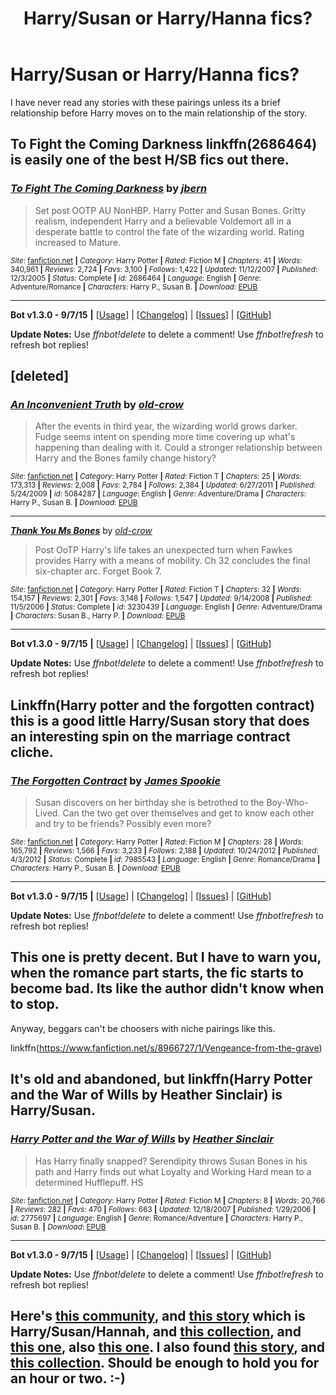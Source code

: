 #+TITLE: Harry/Susan or Harry/Hanna fics?

* Harry/Susan or Harry/Hanna fics?
:PROPERTIES:
:Author: Llian_Winter
:Score: 11
:DateUnix: 1450695816.0
:DateShort: 2015-Dec-21
:FlairText: Request
:END:
I have never read any stories with these pairings unless its a brief relationship before Harry moves on to the main relationship of the story.


** To Fight the Coming Darkness linkffn(2686464) is easily one of the best H/SB fics out there.
:PROPERTIES:
:Author: Sillyminion
:Score: 8
:DateUnix: 1450704338.0
:DateShort: 2015-Dec-21
:END:

*** [[http://www.fanfiction.net/s/2686464/1/][*/To Fight The Coming Darkness/*]] by [[https://www.fanfiction.net/u/940359/jbern][/jbern/]]

#+begin_quote
  Set post OOTP AU NonHBP. Harry Potter and Susan Bones. Gritty realism, independent Harry and a believable Voldemort all in a desperate battle to control the fate of the wizarding world. Rating increased to Mature.
#+end_quote

^{/Site/: [[http://www.fanfiction.net/][fanfiction.net]] *|* /Category/: Harry Potter *|* /Rated/: Fiction M *|* /Chapters/: 41 *|* /Words/: 340,961 *|* /Reviews/: 2,724 *|* /Favs/: 3,100 *|* /Follows/: 1,422 *|* /Updated/: 11/12/2007 *|* /Published/: 12/3/2005 *|* /Status/: Complete *|* /id/: 2686464 *|* /Language/: English *|* /Genre/: Adventure/Romance *|* /Characters/: Harry P., Susan B. *|* /Download/: [[http://www.p0ody-files.com/ff_to_ebook/mobile/makeEpub.php?id=2686464][EPUB]]}

--------------

*Bot v1.3.0 - 9/7/15* *|* [[[https://github.com/tusing/reddit-ffn-bot/wiki/Usage][Usage]]] | [[[https://github.com/tusing/reddit-ffn-bot/wiki/Changelog][Changelog]]] | [[[https://github.com/tusing/reddit-ffn-bot/issues/][Issues]]] | [[[https://github.com/tusing/reddit-ffn-bot/][GitHub]]]

*Update Notes:* Use /ffnbot!delete/ to delete a comment! Use /ffnbot!refresh/ to refresh bot replies!
:PROPERTIES:
:Author: FanfictionBot
:Score: 3
:DateUnix: 1450704370.0
:DateShort: 2015-Dec-21
:END:


** [deleted]
:PROPERTIES:
:Score: 3
:DateUnix: 1450729197.0
:DateShort: 2015-Dec-21
:END:

*** [[http://www.fanfiction.net/s/5084287/1/][*/An Inconvenient Truth/*]] by [[https://www.fanfiction.net/u/616007/old-crow][/old-crow/]]

#+begin_quote
  After the events in third year, the wizarding world grows darker. Fudge seems intent on spending more time covering up what's happening than dealing with it. Could a stronger relationship between Harry and the Bones family change history?
#+end_quote

^{/Site/: [[http://www.fanfiction.net/][fanfiction.net]] *|* /Category/: Harry Potter *|* /Rated/: Fiction T *|* /Chapters/: 25 *|* /Words/: 173,313 *|* /Reviews/: 2,008 *|* /Favs/: 2,784 *|* /Follows/: 2,384 *|* /Updated/: 6/27/2011 *|* /Published/: 5/24/2009 *|* /id/: 5084287 *|* /Language/: English *|* /Genre/: Adventure/Drama *|* /Characters/: Harry P., Susan B. *|* /Download/: [[http://www.p0ody-files.com/ff_to_ebook/mobile/makeEpub.php?id=5084287][EPUB]]}

--------------

[[http://www.fanfiction.net/s/3230439/1/][*/Thank You Ms Bones/*]] by [[https://www.fanfiction.net/u/616007/old-crow][/old-crow/]]

#+begin_quote
  Post OoTP Harry's life takes an unexpected turn when Fawkes provides Harry with a means of mobility. Ch 32 concludes the final six-chapter arc. Forget Book 7.
#+end_quote

^{/Site/: [[http://www.fanfiction.net/][fanfiction.net]] *|* /Category/: Harry Potter *|* /Rated/: Fiction T *|* /Chapters/: 32 *|* /Words/: 154,157 *|* /Reviews/: 2,301 *|* /Favs/: 3,148 *|* /Follows/: 1,547 *|* /Updated/: 9/14/2008 *|* /Published/: 11/5/2006 *|* /Status/: Complete *|* /id/: 3230439 *|* /Language/: English *|* /Genre/: Adventure/Drama *|* /Characters/: Susan B., Harry P. *|* /Download/: [[http://www.p0ody-files.com/ff_to_ebook/mobile/makeEpub.php?id=3230439][EPUB]]}

--------------

*Bot v1.3.0 - 9/7/15* *|* [[[https://github.com/tusing/reddit-ffn-bot/wiki/Usage][Usage]]] | [[[https://github.com/tusing/reddit-ffn-bot/wiki/Changelog][Changelog]]] | [[[https://github.com/tusing/reddit-ffn-bot/issues/][Issues]]] | [[[https://github.com/tusing/reddit-ffn-bot/][GitHub]]]

*Update Notes:* Use /ffnbot!delete/ to delete a comment! Use /ffnbot!refresh/ to refresh bot replies!
:PROPERTIES:
:Author: FanfictionBot
:Score: 1
:DateUnix: 1450729768.0
:DateShort: 2015-Dec-21
:END:


** Linkffn(Harry potter and the forgotten contract) this is a good little Harry/Susan story that does an interesting spin on the marriage contract cliche.
:PROPERTIES:
:Author: JK2137
:Score: 5
:DateUnix: 1450699656.0
:DateShort: 2015-Dec-21
:END:

*** [[http://www.fanfiction.net/s/7985543/1/][*/The Forgotten Contract/*]] by [[https://www.fanfiction.net/u/649126/James-Spookie][/James Spookie/]]

#+begin_quote
  Susan discovers on her birthday she is betrothed to the Boy-Who-Lived. Can the two get over themselves and get to know each other and try to be friends? Possibly even more?
#+end_quote

^{/Site/: [[http://www.fanfiction.net/][fanfiction.net]] *|* /Category/: Harry Potter *|* /Rated/: Fiction M *|* /Chapters/: 28 *|* /Words/: 165,792 *|* /Reviews/: 1,566 *|* /Favs/: 3,233 *|* /Follows/: 2,188 *|* /Updated/: 10/24/2012 *|* /Published/: 4/3/2012 *|* /Status/: Complete *|* /id/: 7985543 *|* /Language/: English *|* /Genre/: Romance/Drama *|* /Characters/: Harry P., Susan B. *|* /Download/: [[http://www.p0ody-files.com/ff_to_ebook/mobile/makeEpub.php?id=7985543][EPUB]]}

--------------

*Bot v1.3.0 - 9/7/15* *|* [[[https://github.com/tusing/reddit-ffn-bot/wiki/Usage][Usage]]] | [[[https://github.com/tusing/reddit-ffn-bot/wiki/Changelog][Changelog]]] | [[[https://github.com/tusing/reddit-ffn-bot/issues/][Issues]]] | [[[https://github.com/tusing/reddit-ffn-bot/][GitHub]]]

*Update Notes:* Use /ffnbot!delete/ to delete a comment! Use /ffnbot!refresh/ to refresh bot replies!
:PROPERTIES:
:Author: FanfictionBot
:Score: 2
:DateUnix: 1450699753.0
:DateShort: 2015-Dec-21
:END:


** This one is pretty decent. But I have to warn you, when the romance part starts, the fic starts to become bad. Its like the author didn't know when to stop.

Anyway, beggars can't be choosers with niche pairings like this.

linkffn([[https://www.fanfiction.net/s/8966727/1/Vengeance-from-the-grave]])
:PROPERTIES:
:Author: UndeadBBQ
:Score: 2
:DateUnix: 1450703452.0
:DateShort: 2015-Dec-21
:END:


** It's old and abandoned, but linkffn(Harry Potter and the War of Wills by Heather Sinclair) is Harry/Susan.
:PROPERTIES:
:Author: __Pers
:Score: 2
:DateUnix: 1450708214.0
:DateShort: 2015-Dec-21
:END:

*** [[http://www.fanfiction.net/s/2775697/1/][*/Harry Potter and the War of Wills/*]] by [[https://www.fanfiction.net/u/170270/Heather-Sinclair][/Heather Sinclair/]]

#+begin_quote
  Has Harry finally snapped? Serendipity throws Susan Bones in his path and Harry finds out what Loyalty and Working Hard mean to a determined Hufflepuff. HS
#+end_quote

^{/Site/: [[http://www.fanfiction.net/][fanfiction.net]] *|* /Category/: Harry Potter *|* /Rated/: Fiction M *|* /Chapters/: 8 *|* /Words/: 20,766 *|* /Reviews/: 282 *|* /Favs/: 470 *|* /Follows/: 663 *|* /Updated/: 12/18/2007 *|* /Published/: 1/29/2006 *|* /id/: 2775697 *|* /Language/: English *|* /Genre/: Romance/Adventure *|* /Characters/: Harry P., Susan B. *|* /Download/: [[http://www.p0ody-files.com/ff_to_ebook/mobile/makeEpub.php?id=2775697][EPUB]]}

--------------

*Bot v1.3.0 - 9/7/15* *|* [[[https://github.com/tusing/reddit-ffn-bot/wiki/Usage][Usage]]] | [[[https://github.com/tusing/reddit-ffn-bot/wiki/Changelog][Changelog]]] | [[[https://github.com/tusing/reddit-ffn-bot/issues/][Issues]]] | [[[https://github.com/tusing/reddit-ffn-bot/][GitHub]]]

*Update Notes:* Use /ffnbot!delete/ to delete a comment! Use /ffnbot!refresh/ to refresh bot replies!
:PROPERTIES:
:Author: FanfictionBot
:Score: 2
:DateUnix: 1450708326.0
:DateShort: 2015-Dec-21
:END:


** Here's [[https://www.fanfiction.net/community/Harry-Potter-Susan-Bones/46118/99/0/1/0/0/0/0/][this community]], and [[https://www.fanfiction.net/s/4390267/1/Insidious-Inquisitor][this story]] which is Harry/Susan/Hannah, and [[http://www.favoritestracker.org/publicList.php?list=2293][this collection]], and [[http://www.favoritestracker.org/publicList.php?list=8940][this one]], also [[http://www.favoritestracker.org/publicList.php?list=6127][this one]]. I also found [[https://www.fanfiction.net/s/7857389/1/A-Badgers-Love][this story]], and [[http://www.favoritestracker.org/publicList.php?list=6319][this collection]]. Should be enough to hold you for an hour or two. :-)
:PROPERTIES:
:Author: SymphonySamurai
:Score: 1
:DateUnix: 1450729642.0
:DateShort: 2015-Dec-21
:END:
